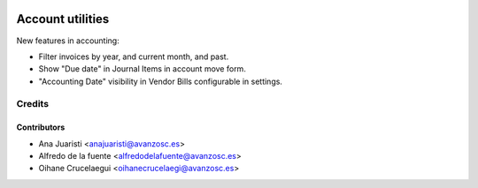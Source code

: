 .. image:: https://img.shields.io/badge/licence-AGPL--3-blue.svg
   :target: https://www.gnu.org/licenses/agpl-3.0-standalone.html
   :alt: License: AGPL-3

=================
Account utilities
=================

New features in accounting:

* Filter invoices by year, and current month, and past.
* Show "Due date" in Journal Items in account move form.
* "Accounting Date" visibility in Vendor Bills configurable in settings.

Credits
=======

Contributors
------------

* Ana Juaristi <anajuaristi@avanzosc.es>
* Alfredo de la fuente <alfredodelafuente@avanzosc.es>
* Oihane Crucelaegui <oihanecrucelaegi@avanzosc.es>
